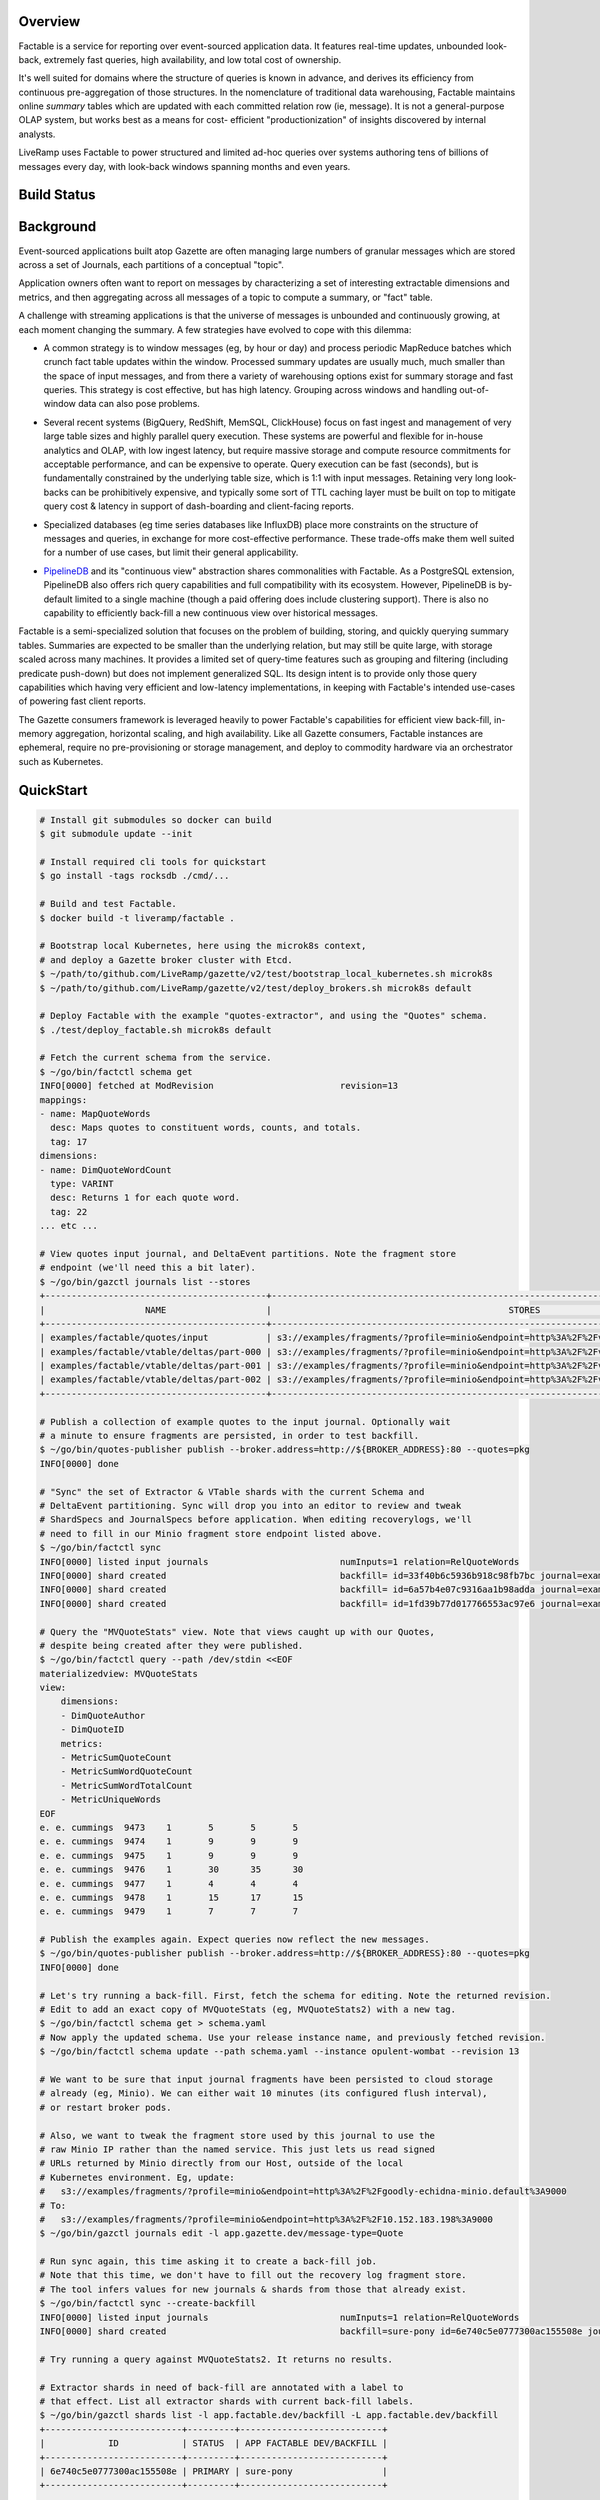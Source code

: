 Overview
========

Factable is a service for reporting over event-sourced application data. It
features real-time updates, unbounded look-back, extremely fast queries, high
availability, and low total cost of ownership.

It's well suited for domains where the structure of queries is known in advance,
and derives its efficiency from continuous pre-aggregation of those structures.
In the nomenclature of traditional data warehousing, Factable maintains online
*summary* tables which are updated with each committed relation row (ie, message).
It is not a general-purpose OLAP system, but works best as a means for cost-
efficient "productionization" of insights discovered by internal analysts.

LiveRamp uses Factable to power structured and limited ad-hoc queries over
systems authoring tens of billions of messages every day, with look-back
windows spanning months and even years.

Build Status
============
.. image:: https://circleci.com/gh/LiveRamp/factable.svg?style=svg
    :target: https://circleci.com/gh/LiveRamp/factable

Background
==========

Event-sourced applications built atop Gazette are often managing large numbers
of granular messages which are stored across a set of Journals, each partitions
of a conceptual "topic".

Application owners often want to report on messages by characterizing a set of
interesting extractable dimensions and metrics, and then aggregating across all
messages of a topic to compute a summary, or "fact" table.

A challenge with streaming applications is that the universe of messages is
unbounded and continuously growing, at each moment changing the summary.
A few strategies have evolved to cope with this dilemma:

- A common strategy is to window messages (eg, by hour or day) and process
  periodic MapReduce batches which crunch fact table updates within the window.
  Processed summary updates are usually much, much smaller than the space of input
  messages, and from there a variety of warehousing options exist for summary
  storage and fast queries. This strategy is cost effective, but has high latency.
  Grouping across windows and handling out-of-window data can also pose problems.

* Several recent systems (BigQuery, RedShift, MemSQL, ClickHouse) focus on fast
  ingest and management of very large table sizes and highly parallel query
  execution. These systems are powerful and flexible for in-house analytics and
  OLAP, with low ingest latency, but require massive storage and compute resource
  commitments for acceptable performance, and can be expensive to operate. Query
  execution can be fast (seconds), but is fundamentally constrained by the
  underlying table size, which is 1:1 with input messages. Retaining very long
  look-backs can be prohibitively expensive, and typically some sort of
  TTL caching layer must be built on top to mitigate query cost & latency in
  support of dash-boarding and client-facing reports.

- Specialized databases (eg time series databases like InfluxDB) place more
  constraints on the structure of messages and queries, in exchange for more
  cost-effective performance. These trade-offs make them well suited for a
  number of use cases, but limit their general applicability.

* `PipelineDB <http://www.pipelinedb.com/>`_ and its "continuous view"
  abstraction shares commonalities with Factable. As a PostgreSQL extension,
  PipelineDB also offers rich query capabilities and full compatibility with its
  ecosystem. However, PipelineDB is by-default limited to a single machine (though
  a paid offering does include clustering support). There is also no capability to
  efficiently back-fill a new continuous view over historical messages.

Factable is a semi-specialized solution that focuses on the problem of building,
storing, and quickly querying summary tables. Summaries are expected to be smaller
than the underlying relation, but may still be quite large, with storage scaled
across many machines. It provides a limited set of query-time features such as
grouping and filtering (including predicate push-down) but does not implement
generalized SQL. Its design intent is to provide only those query capabilities
which having very efficient and low-latency implementations, in keeping with
Factable's intended use-cases of powering fast client reports.

The Gazette consumers framework is leveraged heavily to power Factable's
capabilities for efficient view back-fill, in-memory aggregation, horizontal
scaling, and high availability. Like all Gazette consumers, Factable instances
are ephemeral, require no pre-provisioning or storage management, and deploy
to commodity hardware via an orchestrator such as Kubernetes.

QuickStart
==========

.. code-block:: console

    # Install git submodules so docker can build
    $ git submodule update --init

    # Install required cli tools for quickstart
    $ go install -tags rocksdb ./cmd/...

    # Build and test Factable.
    $ docker build -t liveramp/factable .

    # Bootstrap local Kubernetes, here using the microk8s context,
    # and deploy a Gazette broker cluster with Etcd.
    $ ~/path/to/github.com/LiveRamp/gazette/v2/test/bootstrap_local_kubernetes.sh microk8s
    $ ~/path/to/github.com/LiveRamp/gazette/v2/test/deploy_brokers.sh microk8s default

    # Deploy Factable with the example "quotes-extractor", and using the "Quotes" schema.
    $ ./test/deploy_factable.sh microk8s default

    # Fetch the current schema from the service.
    $ ~/go/bin/factctl schema get
    INFO[0000] fetched at ModRevision                        revision=13
    mappings:
    - name: MapQuoteWords
      desc: Maps quotes to constituent words, counts, and totals.
      tag: 17
    dimensions:
    - name: DimQuoteWordCount
      type: VARINT
      desc: Returns 1 for each quote word.
      tag: 22
    ... etc ...

    # View quotes input journal, and DeltaEvent partitions. Note the fragment store
    # endpoint (we'll need this a bit later).
    $ ~/go/bin/gazctl journals list --stores
    +------------------------------------------+-------------------------------------------------------------------------------------------------+
    |                   NAME                   |                                             STORES                                              |
    +------------------------------------------+-------------------------------------------------------------------------------------------------+
    | examples/factable/quotes/input           | s3://examples/fragments/?profile=minio&endpoint=http%3A%2F%2Fvigilant-crab-minio.default%3A9000 |
    | examples/factable/vtable/deltas/part-000 | s3://examples/fragments/?profile=minio&endpoint=http%3A%2F%2Fvigilant-crab-minio.default%3A9000 |
    | examples/factable/vtable/deltas/part-001 | s3://examples/fragments/?profile=minio&endpoint=http%3A%2F%2Fvigilant-crab-minio.default%3A9000 |
    | examples/factable/vtable/deltas/part-002 | s3://examples/fragments/?profile=minio&endpoint=http%3A%2F%2Fvigilant-crab-minio.default%3A9000 |
    +------------------------------------------+-------------------------------------------------------------------------------------------------+

    # Publish a collection of example quotes to the input journal. Optionally wait
    # a minute to ensure fragments are persisted, in order to test backfill.
    $ ~/go/bin/quotes-publisher publish --broker.address=http://${BROKER_ADDRESS}:80 --quotes=pkg
    INFO[0000] done

    # "Sync" the set of Extractor & VTable shards with the current Schema and
    # DeltaEvent partitioning. Sync will drop you into an editor to review and tweak
    # ShardSpecs and JournalSpecs before application. When editing recoverylogs, we'll
    # need to fill in our Minio fragment store endpoint listed above. 
    $ ~/go/bin/factctl sync
    INFO[0000] listed input journals                         numInputs=1 relation=RelQuoteWords
    INFO[0000] shard created                                 backfill= id=33f40b6c5936b918c98fb7bc journal=examples/factable/quotes/input view=MVWordStats
    INFO[0000] shard created                                 backfill= id=6a57b4e07c9316aa1b98adda journal=examples/factable/quotes/input view=MVQuoteStats
    INFO[0000] shard created                                 backfill= id=1fd39b77d017766553ac97e6 journal=examples/factable/quotes/input view=MVRecentQuotes

    # Query the "MVQuoteStats" view. Note that views caught up with our Quotes,
    # despite being created after they were published.
    $ ~/go/bin/factctl query --path /dev/stdin <<EOF
    materializedview: MVQuoteStats
    view:
        dimensions:
        - DimQuoteAuthor
        - DimQuoteID
        metrics:
        - MetricSumQuoteCount
        - MetricSumWordQuoteCount
        - MetricSumWordTotalCount
        - MetricUniqueWords
    EOF
    e. e. cummings  9473    1       5       5       5
    e. e. cummings  9474    1       9       9       9
    e. e. cummings  9475    1       9       9       9
    e. e. cummings  9476    1       30      35      30
    e. e. cummings  9477    1       4       4       4
    e. e. cummings  9478    1       15      17      15
    e. e. cummings  9479    1       7       7       7

    # Publish the examples again. Expect queries now reflect the new messages.
    $ ~/go/bin/quotes-publisher publish --broker.address=http://${BROKER_ADDRESS}:80 --quotes=pkg
    INFO[0000] done

    # Let's try running a back-fill. First, fetch the schema for editing. Note the returned revision.
    # Edit to add an exact copy of MVQuoteStats (eg, MVQuoteStats2) with a new tag.
    $ ~/go/bin/factctl schema get > schema.yaml
    # Now apply the updated schema. Use your release instance name, and previously fetched revision.
    $ ~/go/bin/factctl schema update --path schema.yaml --instance opulent-wombat --revision 13
     
    # We want to be sure that input journal fragments have been persisted to cloud storage
    # already (eg, Minio). We can either wait 10 minutes (its configured flush interval),
    # or restart broker pods.
     
    # Also, we want to tweak the fragment store used by this journal to use the
    # raw Minio IP rather than the named service. This just lets us read signed
    # URLs returned by Minio directly from our Host, outside of the local
    # Kubernetes environment. Eg, update:
    #   s3://examples/fragments/?profile=minio&endpoint=http%3A%2F%2Fgoodly-echidna-minio.default%3A9000
    # To:
    #   s3://examples/fragments/?profile=minio&endpoint=http%3A%2F%2F10.152.183.198%3A9000
    $ ~/go/bin/gazctl journals edit -l app.gazette.dev/message-type=Quote
    
    # Run sync again, this time asking it to create a back-fill job.
    # Note that this time, we don't have to fill out the recovery log fragment store.
    # The tool infers values for new journals & shards from those that already exist.
    $ ~/go/bin/factctl sync --create-backfill
    INFO[0000] listed input journals                         numInputs=1 relation=RelQuoteWords
    INFO[0000] shard created                                 backfill=sure-pony id=6e740c5e0777300ac155508e journal=examples/factable/quotes/input view=MVQuoteStats2

    # Try running a query against MVQuoteStats2. It returns no results.

    # Extractor shards in need of back-fill are annotated with a label to
    # that effect. List all extractor shards with current back-fill labels.
    $ ~/go/bin/gazctl shards list -l app.factable.dev/backfill -L app.factable.dev/backfill
    +--------------------------+---------+---------------------------+
    |            ID            | STATUS  | APP FACTABLE DEV/BACKFILL |
    +--------------------------+---------+---------------------------+
    | 6e740c5e0777300ac155508e | PRIMARY | sure-pony                 |
    +--------------------------+---------+---------------------------+

    # Create specifications for our backfill job. Require that only fragments
    # 6 hours old or newer should be filled over. The job will read each input
    # fragment just once, and compute all extracted views simultaneously. It is
    # a good idea to bundle related view updates into a single sync & backfill.
    $ ~/go/bin/factctl backfill specify --name sure-pony --max-age 6h
    INFO[0000] generated backfill specification              spec=sure-pony.spec tasks=sure-pony.tasks
    Test your backfill job specification with:

    head --lines=1 sure-pony.tasks \
            | my-backfill-binary map --spec sure-pony.spec \
            | sort --stable --key=1,1 \
            | my-backfill-binary combine --spec sure-pony.spec

    # Locally run the back-fill as a map/reduce.
    $ cat sure-pony.tasks \
      | ~/go/bin/quotes-backfill map --spec sure-pony.spec \
      | sort --stable --key=1,1 \
      | ~/go/bin/quotes-backfill combine --spec sure-pony.spec > sure-pony.results

    # Back-fill jobs produce row keys and aggregates using hex-encoded key/value
    # format intended for compatibility with Hadoop Streaming.
    $ head -n 5 sure-pony.results
    9f12652e20652e2063756d6d696e67730001f72503      899191b548594c4c01000000000000000000000048628441a6844ca28440be804d74804d818440e780416e80416c8449cf
    9f12652e20652e2063756d6d696e67730001f72504      89a6abf048594c4c01000000000000000000000042849443f980439e80415084434c901e8442658044838c40e18441a784404c84413
    9f12652e20652e2063756d6d696e67730001f72505      898c8ca648594c4c010000000000000000000000515e8841eb8062e18441508c487d
    9f12652e20652e2063756d6d696e67730001f72506      899799c548594c4c010000000000000000000000428494468190425684405e804209800c8845f28441b280438d80
    9f12652e20652e2063756d6d696e67730001f72507      898f8faf48594c4c01000000000000000000000042ae845ea48443148442ef8446888043b6804b35804329

    # Load the backfill results into DeltaEvent partitions.
    $ ~/go/bin/factctl backfill load --name sure-pony --id 0 --path sure-pony.results

    # Now query to compare MVQuoteStats and MVQuoteStats2. They return identical results!
    # Try "accidentally" loading the backfill results a second time. The second load
    # is ignored (de-duplicated), and the views continue to return the same results.
    # 
    # Now try publishing Quotes again. Note that both views update with new counts, as expected.
    
    # Clear the backfill, by simply removing the label from its extractor shards.
    $ ~/go/bin/gazctl shards edit -l app.factable.dev/backfill=sure-pony
    INFO[0005] successfully applied                          rev=122


Architecture
============

Schema Model
------------

Factable requires a "Schema" which describes the shape of user relations,
and the specific views Factable is expected to derive. A schema is defined by:

Dimensions
~~~~~~~~~~
Dimensions are fields which may be extracted from journal messages.

:Name: Short, unique name of the Dimension.
:DimensionType: Type of Dimension fields (string, integer, time, etc).
:DimTag: Unique, immutable integer tag identifying the Dimension.

For each Dimension, the user must provide an "extractor" function of the
appropriate type and registered under the corresponding DimTag. Extractor
functions accept mapped messages and return concrete dimension fields.

Metrics
~~~~~~~
Metrics are measures which may be calculated from a dimension (eg, given a
"cost" dimension, a metric might sum over it). Factable metrics included simple
aggregates like sums and gauges, as well as complex sketches like HyperLogLogs
and HyperMinHashes.

:Name: Short, unique name of the Metric.
:Dimension: Name of the Dimension from which this Metric is derived.
:MetricType:
  Type of the Metric (integer-sum, HLL(string), float-sum, int-gauge, etc).
  Must be consistent with the Dimension type.
:MetTag: Unique, immutable integer tag identifying the Metric.

Mappings
~~~~~~~~
For some use cases, messages may be de-normalized with respect to how the
message might be modeled in a traditional data warehouse. For example, a
single PurchaseEvent might capture multiple product SKUs. To build a relation
at the product SKU grain, one first _maps_ the PurchaseEvent into a distinct row
for each (PurcahseEvent, product SKU) tuple.

Factable Mappings similarly define the means of deriving rows from messages.

:Name: Short, unique name of the Mapping.
:MapTag: Unique, immutable integer tag identifying the Mapping.

Like Dimensions, the user must provide a function registered under the MapTag
which converts an input message into zero or more ``[]factable.RelationRow``.

Relations
~~~~~~~~~
Factable leverages the insight that a traditional warehouse "relation" can also
be defined in terms of application messages *already stored* across a set of
Gazette Journals. Journals are immutable, which means relation rows can be
reliably and repeatedly enumerated directly from the source journals.

:Name: Short, unique name of the Relation.
:Selector: Gazette label selector of Journals capturing Relation messages.
:Mapping: Name of the Mapping applied to messages to obtain relation rows.
:Dimensions: List of Dimensions which may be extracted from relation rows.
:RelTag: Unique, immutable integer tag identifying the Relation.

Materialized Views
~~~~~~~~~~~~~~~~~~
Views summarize a Relation, which may have extremely high cardinality, into a
tractable reduced set of dimensions and measures. When a view is created, it
first fills over all historical messages of relation journals until reaching the
present. Thereafter the view is updated continuously by reading messages as they
commit to relation journals, and updating the metric aggregates of affected view
rows. Unless directed otherwise, views in Factable always reflect all messages of
the relation, regardless of when the view was created.

:Name: Short, unique name of the MaterializedView.
:Relation: Name of the Relation materialized by this view.
:Dimensions:
  Ordered Dimensions summarized by the view. Views are indexed by the natural
  sort order of extracted Dimension fields. The chosen order if view fields is
  therefore essential to performance when filtering and grouping over the row.
  Eg, filtering over a leading dimension allows for skipping over large chunks
  of view rows. Filtering a trailing dimension will likely require examining
  each row.

  Similarly, grouping over a strict prefix of a view's dimensions means the
  natural order of the query matches that of the view, and that queries can be
  executed via a linear scan of the view. Grouping over non-prefix dimensions
  is still possible, but requires buffering, sorting, and re-aggregation at
  query-time.

:Metrics: Metrics aggregated by the view.
:Retention:
  Optional retention which describes the policy for view row expiration.
  Eg, rows should be kept for 6 months with respect to a time Dimension
  included in the view.
:MVTag: Unique, immutable integer tag identifying the MaterializedView.

*Discussion*
~~~~~~~~~~~~
A Schema must be referentially consistent with itself--for example, a Metric's
named Dimension must exist, with a type matching that of the Metric--but may
change over time as entities are added, removed, or renamed. An entity's *tag*,
however, is immutable, and plays a role identical to that of Protocol Buffer tags.
Schema transitions are likewise constrained on tags: it is an error, for example,
to specify a Dimension with a new name and new type but using a previously defined
DimTag.

Processing
----------
Factable separates its execution into an *Extrator* service and a *VTable*
service, communicating over a set of *DeltaEvent* journal partitions.

Extractor Consumer
~~~~~~~~~~~~~~~~~~
The *Extrator* consumer maps messages into relation rows, and from there to
extracted Dimension fields and Metric aggregates. Each extractor ShardSpec
composes a source journal to read with a MaterializedView to process. As
each consumer shard manages its own read offsets, this allows multiple views
to read the same relation journal at different byte offsets--including from byte
offset zero, if the journal must be filled over for a newly-created view.

Extractor must be initialized with a "registry" of domain-specific
``ExtractFns``: user-defined functions indexed on tag which implement
mappings over user message type(s), and extraction of user dimensions. Extractor
consumer binaries are compiled by the user for their application. After
instantiating ``ExtractFns``, the binary calls into an ``extractor.Main``
provided by Factable.

Each processed source message is mapped to zero or more ``[]RelationRow``,
and fed into the defined dimension extractors to produce a "row key". The row key
consists of extracted dimension fields of the view, encoded with an order-
preserving byte encoding and prefixed with the view's MVTag. Importantly, the
natural ordering of these ``[]byte`` keys matches that of the unpacked view
fields tuple. Factable relies on this property to index, scan, and filter/seek
over views represented within the flat, ordered key/value space provided by RocksDB.

Within the scope of single consumer transaction, the extractor combines messages
producing the same row key by updating the key's aggregates in place, and in-memory.
Many practical applications exhibit a strong "hot key" effect, where messages
mapping to a particular row key arrive closely in sequence. In these cases especially,
in-memory combining can provide a *significant* (1 to 2 orders of magnitude)
reduction in downstream Gazette writes.

At the close of a current consumer transaction, the extractor emits each row-key
and set of partial aggregates as a DeltaEvent message. DeltaEvents are mapped to
partitions based on row key, meaning that all DeltaEvents of a given row key
produced by any extractor will arrive at the same partition (and no other), and
that partitions (and the VTable database which index them) generally hold non-
overlapping portions of the overall view key-space.

A two-phase commit write protocol is used to guarantee exactly-once processing
of each DeltaEvent message by the VTable service.

No significant state is managed by the extractor consumer--just a small amount
of metadata in support of the 2PC protocol. At the completion of each consumer
transaction, the previously combined and emitted row keys and aggregates are
discarded. As a result, even after combining it's likely to see repetitions of
specific row key DeltaEvents co-occurring closely, both emitted from a single
extractor shard, as well as across different extractor shards. Further
aggregation is done by the VTable consumer.

VTable Consumer
~~~~~~~~~~~~~~~
The *VTable* consumer provides long-term storage and query capabilities of
materialized views, powered by its consumer Shard stores. A single VTable
deployment services *all* views processed by Factable: as each view row-key is
prefixed by its MVTag, view rows are naturally grouped on disk, and at query
time the MVTag is treated as just another dimension.

Each VTable consumer Shard reads row-keys and aggregates from its assigned
DeltaEvents partition, and aggregates updates to row-keys into its local store.
Shard stores are configured to run regular RocksDB compactions, and a compaction
filter is used to enforce view retention policies and the removal of dropped views.
As DeltaEvents are mapped to partitions on row-key when written, each shard store
will generally hold a non-overlapping and uniformly-sized subset of view rows
(with the caveat that changing DeltaEvent partitioning can result in a small
amount of overlap, which is not a concern).

VTable Queries
~~~~~~~~~~~~~~
VTable consumer shards surface a gRPC Query API. Queries are defined by:

:MaterializedView:
  Name of the view to query. In the future, Factable may infer an appropriate
  view from a named relation to query ("aggregate navigation").
:Dimensions:
  Dimensions to query from the view. Query results are always returned in
  sorted order by query dimensions, and only unique rows are returned.
  View dimensions not included as query dimensions are grouped over.

  Where possible, prefer to query dimensions which are a prefix of the view's,
  as this allows the query executor to best leverage the natural index order.
  Queries having this property are extremely efficient for the executor to
  evaluate, up to and including full queries of very large views.

  Queries over non-prefix dimensions are allowed, but require that the executor
  buffer, sort, and re-aggregate query rows before responding. The executor
  will limit the size of result sets it will return.
:Metrics: Metrics to return with each query row.
:Filters:
  Dimensions to filter over, and allowed ranges of field values for each
  dimension (also known as a "predicate").

  The query executor scans the view using a RocksDB iterator, and filters
  are used to "seek" the iterator forward to the next admissible view key
  given filter constraints.

  WHere possible, use filters and prefer to filter over leading dimensions
  of the view. This allows the query executor to efficiently skip large
  portions of the view, reducing disk IO and compute requirements.


As each shard store holds disjoint subsets of the view, VTables serve queries
using a distributed scatter/gather strategy. The VTable instance which receives
the query coordinates its execution, by first scattering it to all VTable shards.
Each shard independently executes the query, applying filter predicates and
grouping to the requested query dimensions and metrics, and streams ordered
query rows back to the coordinator. The coordinator then merges the results of
each shard into final query results. Coordinator merges need only preserve the
sorted ordering produced by each shard, and it can efficiently stream the
result set to the client as the query is evaluated by shards.

Syncing Shards & Backfills
~~~~~~~~~~~~~~~~~~~~~~~~~~
The Extractor maintains a shard for each tuple of (MaterializedView, InputJournal).
Likewise the VTable service maintains a shard for each DeltaEvent partition. As
new MaterializedViews are added or dropped, or the partition of relation journals
change, or the partition of DeltaEvents change, then the set of Extractor and/or
VTable shards can become out-of-sync.

Factable provides a CLI tool (``factctl sync``) which examines the current
Schema, the set of journals matching Relation label selectors, and DeltaEvent
partitions. It determines the sets of ShardSpecs and JournalSpecs to be added or
removed, gives the user an opportunity to inspect or tweak those specifications,
and sets them live against the running service deployments. ``factctl sync``
should be run after each partitioning or schema change.

By default, Extractor ShardSpecs created by ``factctl sync`` begin reading
from input journals at byte zero. In most cases this is ideal, as the Extractor
will quickly crunch through the journal backlog. For very, very large journals,
it may be more efficient to start the Extractor shard at a recent journal offset,
and then separately crunch historical portions of the journal as a large-scale
map/reduce job. For these cases, ``factctl sync --create-backfill`` will define
a backfill job, and ``factctl backfill specify`` will create job specifications
for use with eg Hadoop Streaming.
